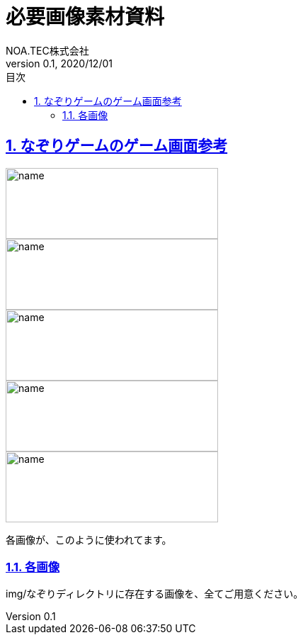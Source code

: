 :lang: ja
:doctype: book
:toc: left
:toclevels: 3
:toc-title: 目次
:sectnums:
:sectnumlevels: 4
:sectlinks:
//:imagesdir: ./_images
:imagesdir: ./img
:icons: font
:source-highlighter: coderay
:example-caption: 例
:table-caption: 表
:figure-caption: 図
:docname: = 必要画像素材資料
:author: NOA.TEC株式会社
:revnumber: 0.1
:revdate: 2020/12/01
:pdf-fontsdir: ./fonts
:pdf-style: custom-theme.yml
= 必要画像素材資料

== なぞりゲームのゲーム画面参考
image::Main20201201141334.png[name, 300, 100]
image::Main20201201141356.png[name, 300, 100]
image::Main20201201141411.png[name, 300, 100]
image::Main20201201141432.png[name, 300, 100]
image::Main20201201141528.png[name, 300, 100]

各画像が、このように使われてます。

=== 各画像
img/なぞりディレクトリに存在する画像を、全てご用意ください。
